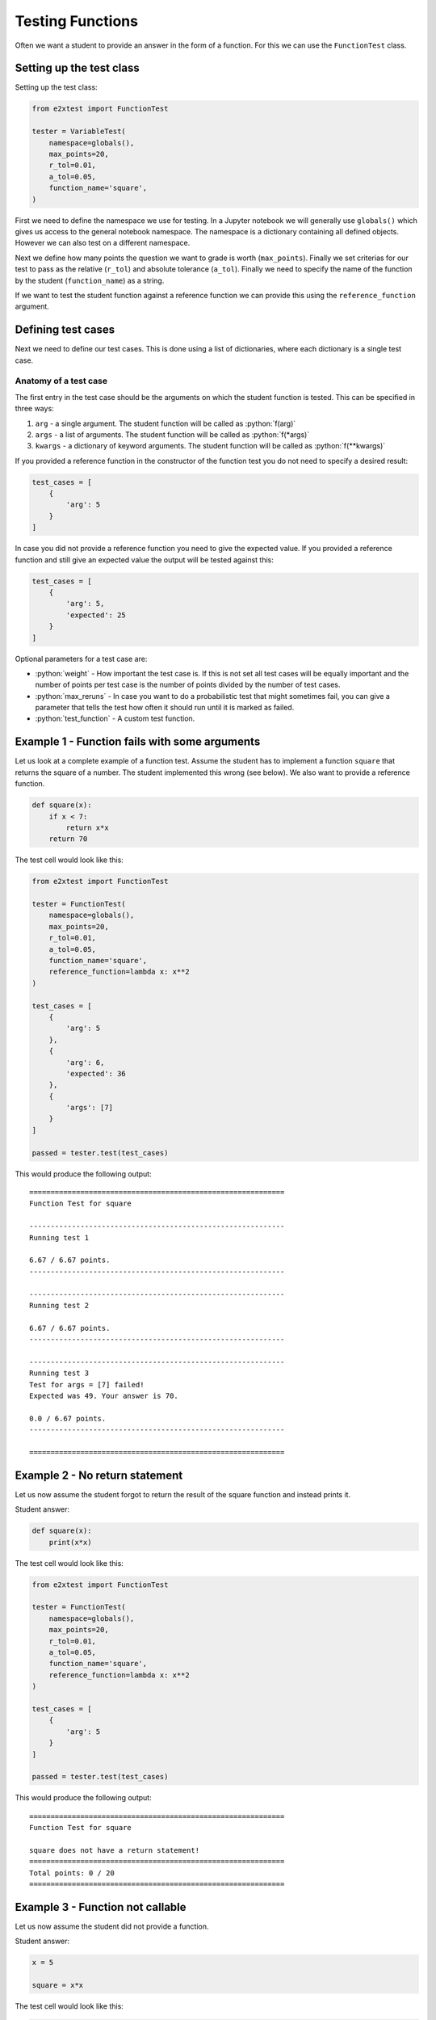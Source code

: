 *****************
Testing Functions
*****************

Often we want a student to provide an answer in the form of a function. For this we can use the ``FunctionTest`` class.

Setting up the test class
=========================

Setting up the test class:

.. code-block:: python

    from e2xtest import FunctionTest

    tester = VariableTest(
        namespace=globals(),
        max_points=20,
        r_tol=0.01,
        a_tol=0.05,
        function_name='square',
    )

First we need to define the namespace we use for testing. In a Jupyter notebook we will generally use ``globals()`` which gives us access to the general notebook namespace. The namespace is a dictionary containing all defined objects. However we can also test on a different namespace.

Next we define how many points the question we want to grade is worth (``max_points``). Finally we set criterias for our test to pass as the relative (``r_tol``) and absolute tolerance (``a_tol``). Finally we need to specify the name of the function by the student (``function_name``) as a string.

If we want to test the student function against a reference function we can provide this using the ``reference_function`` argument.

.. role:: python(code)
   :language: python

Defining test cases
===================

Next we need to define our test cases. This is done using a list of dictionaries, where each dictionary is a single test case.

Anatomy of a test case
**********************

The first entry in the test case should be the arguments on which the student function is tested. This can be specified in three ways:

1. ``arg`` - a single argument. The student function will be called as :python:`f(arg)`
2. ``args`` - a list of arguments. The student function will be called as :python:`f(*args)`
3. ``kwargs`` - a dictionary of keyword arguments. The student function will be called as :python:`f(**kwargs)`

If you provided a reference function in the constructor of the function test you do not need to specify a desired result:

.. code-block:: python

    test_cases = [
        {
            'arg': 5
        }
    ]

In case you did not provide a reference function you need to give the expected value. If you provided a reference function and still give an expected value the output will be tested against this:

.. code-block:: python

    test_cases = [
        {
            'arg': 5,
            'expected': 25
        }
    ]

Optional parameters for a test case are:

* :python:`weight` - How important the test case is. If this is not set all test cases will be equally important and the number of points per test case is the number of points divided by the number of test cases.
* :python:`max_reruns` - In case you want to do a probabilistic test that might sometimes fail, you can give a parameter that tells the test how often it should run until it is marked as failed.
* :python:`test_function` - A custom test function.


Example 1 - Function fails with some arguments
==============================================

Let us look at a complete example of a function test. Assume the student has to implement a function ``square`` that returns the square of a number. The student implemented this wrong (see below). We also want to provide a reference function.

.. code-block:: python

    def square(x):
        if x < 7:
            return x*x
        return 70

The test cell would look like this:

.. code-block:: python

    from e2xtest import FunctionTest

    tester = FunctionTest(
        namespace=globals(),
        max_points=20,
        r_tol=0.01,
        a_tol=0.05,
        function_name='square',
        reference_function=lambda x: x**2
    )

    test_cases = [
        {
            'arg': 5
        },
        {
            'arg': 6,
            'expected': 36
        },
        {
            'args': [7]
        }
    ]

    passed = tester.test(test_cases)

This would produce the following output::

    ============================================================
    Function Test for square

    ------------------------------------------------------------
    Running test 1

    6.67 / 6.67 points.
    ------------------------------------------------------------

    ------------------------------------------------------------
    Running test 2

    6.67 / 6.67 points.
    ------------------------------------------------------------

    ------------------------------------------------------------
    Running test 3
    Test for args = [7] failed!
    Expected was 49. Your answer is 70.

    0.0 / 6.67 points.
    ------------------------------------------------------------

    ============================================================


Example 2 - No return statement
===============================

Let us now assume the student forgot to return the result of the square function and instead prints it.

Student answer:

.. code-block:: python

    def square(x):
        print(x*x)

The test cell would look like this:

.. code-block:: python

    from e2xtest import FunctionTest

    tester = FunctionTest(
        namespace=globals(),
        max_points=20,
        r_tol=0.01,
        a_tol=0.05,
        function_name='square',
        reference_function=lambda x: x**2
    )

    test_cases = [
        {
            'arg': 5
        }
    ]

    passed = tester.test(test_cases)

This would produce the following output::

    ============================================================
    Function Test for square

    square does not have a return statement!
    ============================================================
    Total points: 0 / 20
    ============================================================


Example 3 - Function not callable
=================================

Let us now assume the student did not provide a function.

Student answer:

.. code-block:: python

    x = 5

    square = x*x

The test cell would look like this:

.. code-block:: python

    from e2xtest import FunctionTest

    tester = FunctionTest(
        namespace=globals(),
        max_points=20,
        r_tol=0.01,
        a_tol=0.05,
        function_name='square',
        reference_function=lambda x: x**2
    )

    test_cases = [
        {
            'arg': 5
        }
    ]

    passed = tester.test(test_cases)

This would produce the following output::

    ============================================================
    Function Test for square

    square is not callable!
    ============================================================
    Total points: 0 / 20
    ============================================================


Example 4 - Using a custom test function
========================================

Let us assume that we know that some students return a string instead of float. We still want to give them some points for this.

Then we can implement a custom test function.

Student answer:

.. code-block:: python

    def square(x):
        return str(x*x)

The test cell would look like this:

.. code-block:: python

    from e2xtest import FunctionTest

    def test_square(student_answer, solution, a_tol, r_tol):
        '''
        My square test function

        Args:
            answer   -- Student answer
            solution -- Correct answer
            a_tol    -- Absolute error tolerance
            r_tol    -- Relative error tolerance
        Returns:
            passed   -- How much of the test is passed (0 = not passed, 1 = 100% passed)
            msg      -- A feedback message for the student
        '''
        passed = 1.0
        msg = ''
        if isinstance(student_answer, str):
            # Deduct 40% of marks for this test
            passed -= 0.4
            msg += 'You should give your result as a number and not a string!\n'
            student_answer = float(student_answer)
        abs_error = abs(student_answer - solution)
        if abs_error < a_tol:
            return passed, msg
        msg += f'Your result is wrong. Expected answer was {solution}.'
        msg += f'Your answer is {student_answer}'
        return 0, msg

    tester = FunctionTest(
        namespace=globals(),
        max_points=20,
        r_tol=0.01,
        a_tol=0.05,
        function_name='square',
        reference_function=lambda x: x**2
    )

    test_cases = [
        {
            'arg': 5
        }
    ]

    passed = tester.test(test_cases)

This would produce the following output::

    ============================================================
    Function Test for square

    ------------------------------------------------------------
    Running test 1
    Test for arg = 5 failed!
    You should give your result as a number and not a string!


    14.0 / 20.0 points.
    ------------------------------------------------------------

    ============================================================
    Total points: 14.0 / 20
    ============================================================
